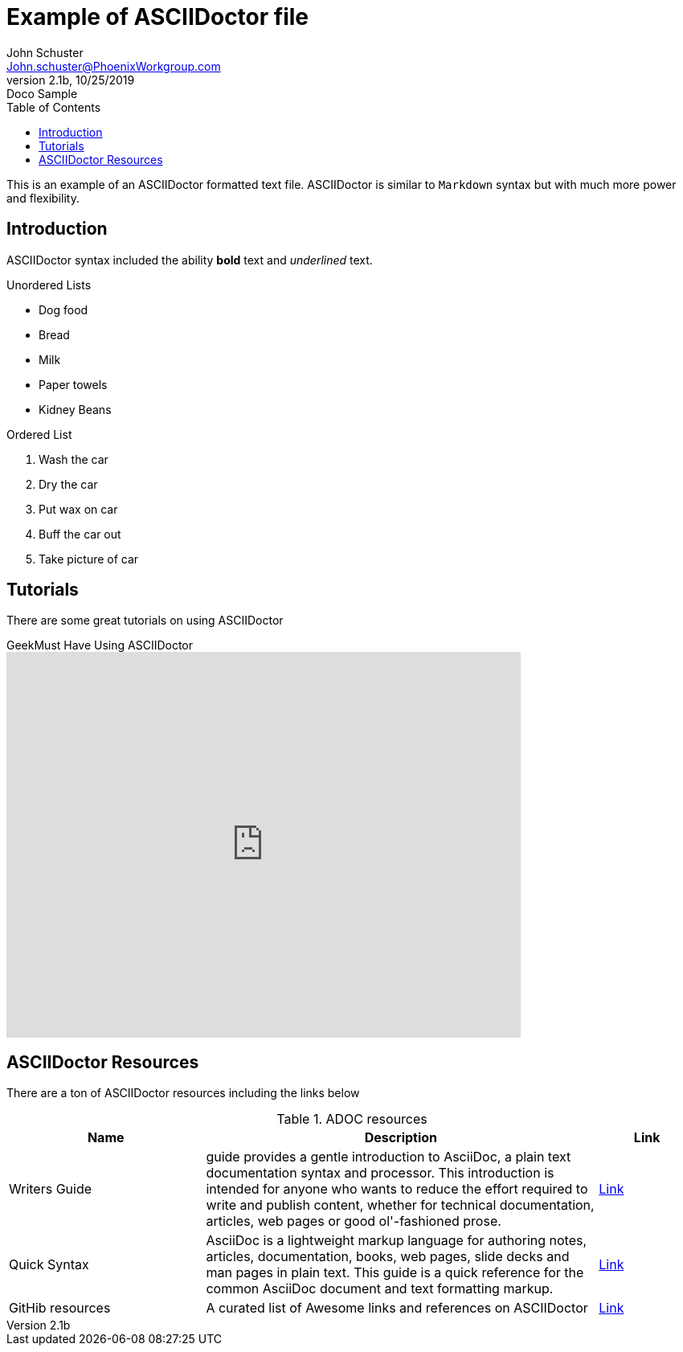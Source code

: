 = Example of ASCIIDoctor file
John Schuster <John.schuster@PhoenixWorkgroup.com>
v2.1b, 10/25/2019: Doco Sample
:toc: left

This is an example of an ASCIIDoctor formatted text file.
ASCIIDoctor is similar to `Markdown` syntax but with much more power and flexibility.

== Introduction

ASCIIDoctor syntax included the ability *bold* text and _underlined_ text.

Unordered Lists

* Dog food
* Bread 
* Milk
* Paper towels
* Kidney Beans

Ordered List

. Wash the car
. Dry the car
. Put wax on car
. Buff the car out
. Take picture of car

== Tutorials

There are some great tutorials on using ASCIIDoctor 

.GeekMust Have Using ASCIIDoctor
video::0kNOrgTuQsE[youtube, width=640, height=480, start=0, end=999999]

== ASCIIDoctor Resources

There are a ton of ASCIIDoctor resources including the links below

.ADOC resources
[cols='4,8,2' options='header']
|===
| Name | Description | Link
| Writers Guide  | guide provides a gentle introduction to AsciiDoc, 
a plain text documentation syntax and processor. 
This introduction is intended for anyone who wants to reduce the effort required to write and publish content,
 whether for technical documentation, 
 articles, web pages or good ol'-fashioned prose.
| link:https://asciidoctor.org/docs/asciidoc-writers-guide/[ Link, window="_blank"]

| Quick Syntax | AsciiDoc is a lightweight markup language for authoring notes, 
articles, documentation, books, web pages, slide decks and man pages in plain text. 
This guide is a quick reference for the common AsciiDoc document and text formatting markup.
| link:https://asciidoctor.org/docs/asciidoc-syntax-quick-reference/[ Link, window="_blank"]
| GitHib resources | A curated list of Awesome links and references on ASCIIDoctor 
| link:https://github.com/bodiam/awesome-asciidoc/[ Link, window="_blank"]
|===